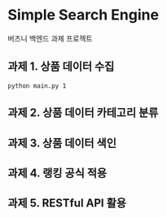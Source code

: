 * Simple Search Engine
  버즈니 백엔드 과제 프로젝트

** 과제 1. 상품 데이터 수집

#+BEGIN_SRC shell
python main.py 1
#+END_SRC

** 과제 2. 상품 데이터 카테고리 분류

** 과제 3. 상품 데이터 색인

** 과제 4. 랭킹 공식 적용

** 과제 5. RESTful API 활용
